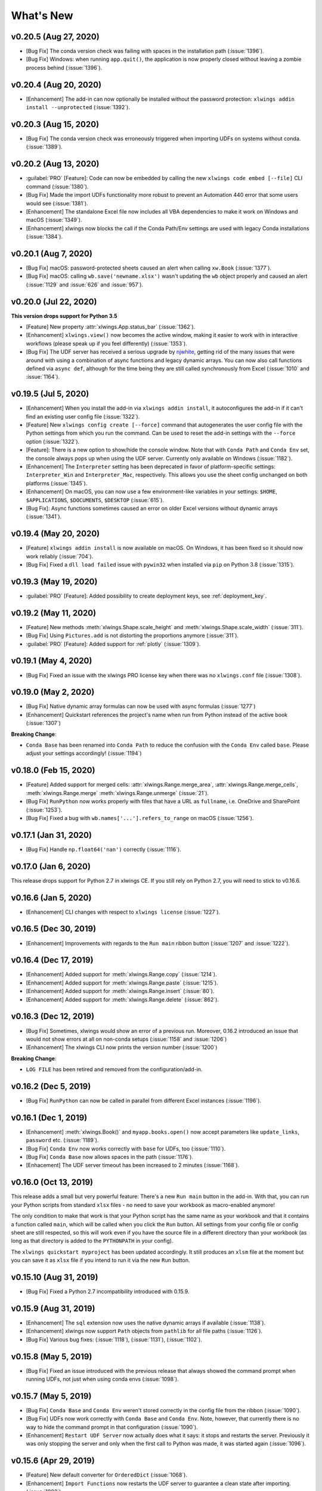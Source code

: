 What's New
==========

v0.20.5 (Aug 27, 2020)
----------------------

* [Bug Fix] The conda version check was failing with spaces in the installation path (:issue:`1396`).
* [Bug Fix] Windows: when running ``app.quit()``, the application is now properly closed without leaving a zombie process behind (:issue:`1396`).

v0.20.4 (Aug 20, 2020)
----------------------

* [Enhancement] The add-in can now optionally be installed without the password protection: ``xlwings addin install --unprotected`` (:issue:`1392`).

v0.20.3 (Aug 15, 2020)
----------------------

* [Bug Fix] The conda version check was erroneously triggered when importing UDFs on systems without conda. (:issue:`1389`).

v0.20.2 (Aug 13, 2020)
----------------------

* :guilabel:`PRO` [Feature]: Code can now be embedded by calling the new ``xlwings code embed [--file]`` CLI command (:issue:`1380`).
* [Bug Fix] Made the import UDFs functionality more robust to prevent an Automation 440 error that some users would see (:issue:`1381`).
* [Enhancement] The standalone Excel file now includes all VBA dependencies to make it work on Windows and macOS (:issue:`1349`).
* [Enhancement] xlwings now blocks the call if the Conda Path/Env settings are used with legacy Conda installations (:issue:`1384`).

v0.20.1 (Aug 7, 2020)
---------------------

* [Bug Fix] macOS: password-protected sheets caused an alert when calling ``xw.Book`` (:issue:`1377`).
* [Bug Fix] macOS: calling ``wb.save('newname.xlsx')`` wasn't updating the ``wb`` object properly and caused an alert (:issue:`1129` and :issue:`626` and :issue:`957`).

v0.20.0 (Jul 22, 2020)
----------------------

**This version drops support for Python 3.5**

* [Feature] New property :attr:`xlwings.App.status_bar` (:issue:`1362`).
* [Enhancement] ``xlwings.view()`` now becomes the active window, making it easier to work with in interactive workflows (please speak up if you feel differently) (:issue:`1353`).
* [Bug Fix] The UDF server has received a serious upgrade by `njwhite <https://github.com/njwhite>`_, getting rid of the many issues that were around with using a combination of async functions and legacy dynamic arrays. You can now also call functions defined via ``async def``, although for the time being they are still called synchronously from Excel (:issue:`1010` and :issue:`1164`).

v0.19.5 (Jul 5, 2020)
----------------------

* [Enhancement] When you install the add-in via ``xlwings addin install``, it autoconfigures the add-in if it can't find an existing user config file (:issue:`1322`).
* [Feature] New ``xlwings config create [--force]`` command that autogenerates the user config file with the Python settings from which you run the command. Can be used to reset the add-in settings with the ``--force`` option (:issue:`1322`).
* [Feature]: There is a new option to show/hide the console window. Note that with ``Conda Path`` and ``Conda Env`` set, the console always pops up when using the UDF server. Currently only available on Windows (:issue:`1182`).
* [Enhancement] The ``Interpreter`` setting has been deprecated in favor of platform-specific settings: ``Interpreter_Win`` and ``Interpreter_Mac``, respectively. This allows you use the sheet config unchanged on both platforms (:issue:`1345`).
* [Enhancement] On macOS, you can now use a few environment-like variables in your settings: ``$HOME``, ``$APPLICATIONS``, ``$DOCUMENTS``, ``$DESKTOP`` (:issue:`615`).
* [Bug Fix]: Async functions sometimes caused an error on older Excel versions without dynamic arrays (:issue:`1341`).

v0.19.4 (May 20, 2020)
----------------------

* [Feature] ``xlwings addin install`` is now available on macOS. On Windows, it has been fixed so it should now work reliably (:issue:`704`).
* [Bug Fix] Fixed a ``dll load failed`` issue with ``pywin32`` when installed via ``pip`` on Python 3.8 (:issue:`1315`).

v0.19.3 (May 19, 2020)
----------------------

* :guilabel:`PRO` [Feature]: Added possibility to create deployment keys, see :ref:`deployment_key`.

v0.19.2 (May 11, 2020)
----------------------

* [Feature] New methods :meth:`xlwings.Shape.scale_height` and :meth:`xlwings.Shape.scale_width` (:issue:`311`).
* [Bug Fix] Using ``Pictures.add`` is not distorting the proportions anymore (:issue:`311`).

* :guilabel:`PRO` [Feature]: Added support for :ref:`plotly` (:issue:`1309`).

.. figure:: images/plotly.png
    :scale: 40%

v0.19.1 (May 4, 2020)
---------------------

* [Bug Fix] Fixed an issue with the xlwings PRO license key when there was no ``xlwings.conf`` file (:issue:`1308`).

v0.19.0 (May 2, 2020)
---------------------

* [Bug Fix] Native dynamic array formulas can now be used with async formulas (:issue:`1277`)
* [Enhancement] Quickstart references the project's name when run from Python instead of the active book (:issue:`1307`)

**Breaking Change**:

* ``Conda Base`` has been renamed into ``Conda Path`` to reduce the confusion with the ``Conda Env`` called ``base``. Please adjust your settings accordingly! (:issue:`1194`)

v0.18.0 (Feb 15, 2020)
----------------------

* [Feature] Added support for merged cells: :attr:`xlwings.Range.merge_area`, :attr:`xlwings.Range.merge_cells`, :meth:`xlwings.Range.merge`
  :meth:`xlwings.Range.unmerge` (:issue:`21`).
* [Bug Fix] ``RunPython`` now works properly with files that have a URL as ``fullname``, i.e. OneDrive and SharePoint (:issue:`1253`).
* [Bug Fix] Fixed a bug with ``wb.names['...'].refers_to_range`` on macOS (:issue:`1256`).


v0.17.1 (Jan 31, 2020)
----------------------

* [Bug Fix] Handle ``np.float64('nan')`` correctly (:issue:`1116`).

v0.17.0 (Jan 6, 2020)
---------------------

This release drops support for Python 2.7 in xlwings CE. If you still rely on Python 2.7, you will need to stick to v0.16.6.

v0.16.6 (Jan 5, 2020)
---------------------

* [Enhancement] CLI changes with respect to ``xlwings license`` (:issue:`1227`). 

v0.16.5 (Dec 30, 2019)
----------------------

* [Enhancement] Improvements with regards to the ``Run main`` ribbon button (:issue:`1207` and :issue:`1222`).

v0.16.4 (Dec 17, 2019)
----------------------

* [Enhancement] Added support for :meth:`xlwings.Range.copy` (:issue:`1214`).
* [Enhancement] Added support for :meth:`xlwings.Range.paste` (:issue:`1215`). 
* [Enhancement] Added support for :meth:`xlwings.Range.insert` (:issue:`80`).
* [Enhancement] Added support for :meth:`xlwings.Range.delete` (:issue:`862`).

v0.16.3 (Dec 12, 2019)
----------------------

* [Bug Fix] Sometimes, xlwings would show an error of a previous run. Moreover, 0.16.2 introduced an issue that would
  not show errors at all on non-conda setups (:issue:`1158` and :issue:`1206`)
* [Enhancement] The xlwings CLI now prints the version number (:issue:`1200`)

**Breaking Change**:

* ``LOG FILE`` has been retired and removed from the configuration/add-in.

v0.16.2 (Dec 5, 2019)
---------------------

* [Bug Fix] ``RunPython`` can now be called in parallel from different Excel instances (:issue:`1196`).

v0.16.1 (Dec 1, 2019)
---------------------

* [Enhancement] :meth:`xlwings.Book()` and ``myapp.books.open()`` now accept parameters like 
  ``update_links``, ``password`` etc. (:issue:`1189`).
* [Bug Fix] ``Conda Env`` now works correctly with ``base`` for UDFs, too (:issue:`1110`).
* [Bug Fix] ``Conda Base`` now allows spaces in the path (:issue:`1176`).
* [Enhacement] The UDF server timeout has been increased to 2 minutes (:issue:`1168`).


v0.16.0 (Oct 13, 2019)
----------------------

This release adds a small but very powerful feature: There's a new ``Run main`` button in the add-in.
With that, you can run your Python scripts from standard ``xlsx`` files - no need to save your workbook
as macro-enabled anymore! 

The only condition to make that work is that your Python script has the same name as your workbook and that it contains
a function called ``main``, which will be called when you click the ``Run`` button. All settings from your config file or
config sheet are still respected, so this will work even if you have the source file in a different directory
than your workbook (as long as that directory is added to the ``PYTHONPATH`` in your config).

The ``xlwings quickstart myproject`` has been updated accordingly. It still produces an ``xlsm`` file at the moment
but you can save it as ``xlsx`` file if you intend to run it via the new ``Run`` button.

    .. figure:: images/ribbon.png
        :scale: 40%

v0.15.10 (Aug 31, 2019)
-----------------------

* [Bug Fix] Fixed a Python 2.7 incompatibility introduced with 0.15.9.

v0.15.9 (Aug 31, 2019)
----------------------

* [Enhancement] The ``sql`` extension now uses the native dynamic arrays if available (:issue:`1138`).
* [Enhancement] xlwings now support ``Path`` objects from ``pathlib`` for all file paths (:issue:`1126`).
* [Bug Fix] Various bug fixes: (:issue:`1118`), (:issue:`1131`), (:issue:`1102`).

v0.15.8 (May 5, 2019)
---------------------

* [Bug Fix] Fixed an issue introduced with the previous release that always showed the command prompt when running UDFs,
  not just when using conda envs (:issue:`1098`).

v0.15.7 (May 5, 2019)
---------------------

* [Bug Fix] ``Conda Base`` and ``Conda Env`` weren't stored correctly in the config file from the ribbon (:issue:`1090`).
* [Bug Fix] UDFs now work correctly with ``Conda Base`` and ``Conda Env``. Note, however, that currently there is no
  way to hide the command prompt in that configuration (:issue:`1090`).
* [Enhancement] ``Restart UDF Server`` now actually does what it says: it stops and restarts the server. Previously
  it was only stopping the server and only when the first call to Python was made, it was started again (:issue:`1096`).

v0.15.6 (Apr 29, 2019)
----------------------

* [Feature] New default converter for ``OrderedDict`` (:issue:`1068`).
* [Enhancement] ``Import Functions`` now restarts the UDF server to guarantee a clean state after importing. (:issue:`1092`)
* [Enhancement] The ribbon now shows tooltips on Windows (:issue:`1093`)
* [Bug Fix] RunPython now properly supports conda environments on Windows (they started to require proper activation
  with packages like numpy etc). Conda >=4.6. required. A fix for UDFs is still pending (:issue:`954`).

**Breaking Change:**

* [Bug Fix] ``RunFronzenPython`` now accepts spaces in the path of the executable, but in turn requires to be called
  with command line arguments as a separate VBA argument.
  Example: ``RunFrozenPython "C:\path\to\frozen_executable.exe", "arg1 arg2"`` (:issue:`1063`).

v0.15.5 (Mar 25, 2019)
----------------------

* [Enhancement] ``wb.macro()`` now accepts xlwings objects as arguments such as ``range``, ``sheet`` etc. when the VBA macro expects the corresponding Excel object (e.g. ``Range``, ``Worksheet`` etc.) (:issue:`784` and :issue:`1084`)

**Breaking Change:**

* Cells that contain a cell error such as ``#DIV/0!``, ``#N/A``, ``#NAME?``, ``#NULL!``, ``#NUM!``, ``#REF!``, ``#VALUE!`` return now 
  ``None`` as value in Python. Previously they were returned as constant on Windows (e.g. ``-2146826246``) or ``k.missing_value`` on Mac.


v0.15.4 (Mar 17, 2019)
----------------------

* [Win] BugFix: The ribbon was not showing up in Excel 2007. (:issue:`1039`)
* Enhancement: Allow to install xlwings on Linux even though it's not a supported platform: ``export INSTALL_ON_LINUX=1; pip install xlwings`` (:issue:`1052`)


v0.15.3 (Feb 23, 2019)
----------------------

Bug Fix release:

* [Mac] `RunPython` was broken by the previous release. If you install via ``conda``, make sure to run ``xlwings runpython install`` again! (:issue:`1035`)
* [Win] Sometimes, the ribbon was throwing errors (:issue:`1041`)

v0.15.2 (Feb 3, 2019)
---------------------

Better support and docs for deployment, see :ref:`deployment`:

* You can now package your python modules into a zip file for easier distribution (:issue:`1016`).
* ``RunFrozenPython`` now allows to includes arguments, e.g. ``RunFrozenPython "C:\path\to\my.exe arg1 arg2"`` (:issue:`588`).

**Breaking changes**:

* Accessing a not existing PID in the ``apps`` collection raises now a ``KeyError`` instead of an ``Exception`` (:issue:`1002`).

v0.15.1 (Nov 29, 2018)
----------------------

Bug Fix release:

* [Win] Calling Subs or UDFs from VBA was causing an error (:issue:`998`).

v0.15.0 (Nov 20, 2018)
----------------------

**Dynamic Array Refactor**

While we're all waiting for the new native dynamic arrays, it's still going to take another while until the
majority can use them (they are not yet part of Office 2019).

In the meantime, this refactor improves the current xlwings dynamic arrays in the following way:

* Use of native ("legacy") array formulas instead of having a normal formula in the top left cell and writing around it
* It's up to 2x faster
* There's no empty row/col required outside of the dynamic array anymore
* It continues to overwrite existing cells (no change there)
* There's a small breaking change in the unlikely case that you were assigning values with the expand option:
  ``myrange.options(expand='table').value = [['b'] * 3] * 3``. This was previously clearing contiguous cells to
  the right and bottom (or one of them depending on the option), now you have to do that explicitly.

**Bug Fixes**:

* Importing multiple UDF modules has been fixed (:issue:`991`).

v0.14.1 (Nov 9, 2018)
---------------------

This is a bug fix release:

* [Win] Fixed an issue when the new ``async_mode`` was used together with numpy arrays (:issue:`984`)
* [Mac] Fixed an issue with multiple arguments in ``RunPython`` (:issue:`905`)
* [Mac] Fixed an issue with the config file (:issue:`982`)

v0.14.0 (Nov 5, 2018)
---------------------

**Features**:

This release adds support for asynchronous functions (like all UDF related functionality, this is only available on Windows).
Making a function asynchronous is as easy as::

    import xlwings as xw
    import time

    @xw.func(async_mode='threading')
    def myfunction(a):
        time.sleep(5)  # long running tasks
        return a

See :ref:`async_functions` for the full docs.

**Bug Fixes**:

* See :issue:`970` and :issue:`973`.


v0.13.0 (Oct 22, 2018)
----------------------

**Features**:

This release adds a REST API server to xlwings, allowing you to easily expose your workbook over the internet,
see :ref:`rest_api` for all the details!

**Enhancements**:

* Dynamic arrays are now more robust. Before, they often didn't manage to write everything when there was a lot going on in the workbook (:issue:`880`)
* Jagged arrays (lists of lists where not all rows are of equal length) now raise an error (:issue:`942`)
* xlwings can now be used with threading, see the docs: :ref:`threading` (:issue:`759`).
* [Win] xlwings now enforces pywin32 224 when installing xlwings on Python 3.7 (:issue:`959`)
* New :any:`xlwings.Sheet.used_range` property (:issue:`112`)

**Bug Fixes**:

* The current directory is now inserted in front of everything else on the PYTHONPATH (:issue:`958`)
* The standalone files had an issue in the VBA module (:issue:`960`)

**Breaking changes**:

* Members of the ``xw.apps`` collection are now accessed by key (=PID) instead of index, e.g.:
  ``xw.apps[12345]`` instead of ``xw.apps[0]``. The apps collection also has a new ``xw.apps.keys()`` method. (:issue:`951`)

v0.12.1 (Oct 7, 2018)
---------------------

[Py27] Bug Fix for a Python 2.7 glitch. 

v0.12.0 (Oct 7, 2018)
---------------------

**Features**:

This release adds support to call Python functions from VBA in all Office apps (e.g. Access, Outlook etc.), not just Excel. As
this uses UDFs, it is only available on Windows.
See the docs: :ref:`other_office_apps`. 


**Breaking changes**:

Previously, Python functions were always returning 2d arrays when called from VBA, no matter whether it was actually a 2d array or not.
Now you get the proper dimensionality which makes it easier if the return value is e.g. a string or scalar as you don't have to
unpack it anymore.

Consider the following example using the VBA Editor's Immediate Window after importing UDFs from a project created
using by ``xlwings quickstart``:

**Old behaviour** ::

    ?TypeName(hello("xlwings"))
    Variant()
    ?hello("xlwings")(0,0)
    hello xlwings

**New behaviour** ::

    ?TypeName(hello("xlwings"))
    String
    ?hello("xlwings")
    hello xlwings

**Bug Fixes**:

* [Win] Support expansion of environment variables in config values (:issue:`615`)
* Other bug fixes: :issue:`889`, :issue:`939`, :issue:`940`, :issue:`943`.

v0.11.8 (May 13, 2018)
----------------------

* [Win] pywin32 is now automatically installed when using pip (:issue:`827`)
* `xlwings.bas` has been readded to the python package. This facilitates e.g. the use of xlwings within other addins (:issue:`857`)

v0.11.7 (Feb 5, 2018)
----------------------

* [Win] This release fixes a bug introduced with v0.11.6 that would't allow to open workbooks by name (:issue:`804`)

v0.11.6 (Jan 27, 2018)
----------------------

Bug Fixes:

* [Win] When constantly writing to a spreadsheet, xlwings now correctly resumes after clicking into cells, previously it was crashing. (:issue:`587`)
* Options are now correctly applied when writing to a sheet (:issue:`798`)


v0.11.5 (Jan 7, 2018)
---------------------

This is mostly a bug fix release:

* Config files can now additionally be saved in the directory of the workbooks, overriding the global Ribbon config, see :ref:`config_file` (:issue:`772`)
* Reading Pandas DataFrames with a simple index was creating a MultiIndex with Pandas > 0.20 (:issue:`786`)
* [Win] The xlwings dlls are now properly versioned, allowing to use pre 0.11 releases in parallel with >0.11 releases (:issue:`743`)
* [Mac] Sheet.names.add() was always adding the names on workbook level (:issue:`771`)
* [Mac] UDF decorators now don't cause errors on Mac anymore (:issue:`780`)

v0.11.4 (Jul 23, 2017)
----------------------

This release brings further improvements with regards to the add-in:

* The add-in now shows the version on the ribbon. This makes it easy to check if you are using the correct version (:issue:`724`):

    .. figure:: images/addin_version.png
        :scale: 80%

* [Mac] On Mac Excel 2016, the ribbon now only shows the available functionality (:issue:`723`):

    .. figure:: images/mac_ribbon.png
        :scale: 80%

* [Mac] Mac Excel 2011 is now supported again with the new add-in. However, since Excel 2011 doesn't support the ribbon, 
  the config file has be created/edited manually, see :ref:`config_file` (:issue:`714`).

Also, some new docs:

* [Win] How to use imported functions in VBA, see :ref:`call_udfs_from_vba`.
* For more up-to-date installations via conda, use the ``conda-forge`` channel, see :ref:`installation`.
* A troubleshooting section: :ref:`troubleshooting`.

v0.11.3 (Jul 14, 2017)
----------------------

* Bug Fix: When using the ``xlwings.conf`` sheet, there was a subscript out of range error (:issue:`708`)
* Enhancement: The add-in is now password protected (pw: ``xlwings``) to declutter the VBA editor (:issue:`710`)

You need to update your xlwings add-in to get the fixes!


v0.11.2 (Jul 6, 2017)
---------------------

* Bug Fix: The sql extension was sometimes not correctly assigning the table aliases (:issue:`699`)
* Bug Fix: Permission errors during pip installation should be resolved now (:issue:`693`)


v0.11.1 (Jul 5, 2017)
---------------------

* Bug Fix: The sql extension installs now correctly (:issue:`695`)
* Added migration guide for v0.11, see :ref:`migrate_to_0.11`

v0.11.0 (Jul 2, 2017)
---------------------

Big news! This release adds a full blown **add-in**! We also throw in a great **In-Excel SQL Extension** and a few **bug fixes**:

Add-in
******

.. figure:: images/ribbon.png
    :scale: 80%

A few highlights:

* Settings don't have to be manipulated in VBA code anymore, but can be either set globally via Ribbon/config file or
  for the workbook via a special worksheet
* UDF server can be restarted directly from the add-in
* You can still use a VBA module instead of the add-in, but the recommended way is the add-in
* Get all the details here: :ref:`xlwings_addin`

In-Excel SQL Extension
**********************

The add-in can be extended with own code. We throw in an ``sql`` function, that allows you to perform SQL queries
on data in your spreadsheets. It's pretty awesome, get the details here: :ref:`extensions`.

Bug Fixes
*********

* [Win]: Running ``Debug > Compile`` is not throwing errors anymore (:issue:`678`)
* Pandas deprecation warnings have been fixed (:issue:`675` and :issue:`664`)
* [Mac]: Errors are again shown correctly in a pop up (:issue:`660`)
* [Mac]: Like Windows, Mac now also only shows errors in a popup. Before it was including stdout, too (:issue:`666`) 

Breaking Changes
****************

* ``RunFrozenPython`` now requires the full path to the executable.
* The xlwings CLI ``xlwings template`` functionality has been removed. Use ``quickstart`` instead.


.. _migrate_to_0.11:

Migrate to v0.11 (Add-in)
-------------------------

This migration guide shows you how you can start using the new xlwings add-in as opposed to the old xlwings VBA module
(and the old add-in that consisted of just a single import button).

Upgrade the xlwings Python package
**********************************

1. Check where xlwings is currently installed

    >>> import xlwings
    >>> xlwings.__path__

2. If you installed xlwings with pip, for once, you should first uninstall xlwings: ``pip uninstall xlwings``
3. Check the directory that you got under 1): if there are any files left over, delete the ``xlwings`` folder and the
   remaining files manually
4. Install the latest xlwings version: ``pip install xlwings``
5. Verify that you have >= 0.11 by doing

    >>> import xlwings
    >>> xlwings.__version__

Install the add-in
******************

1. If you have the old xlwings addin installed, find the location and remove it or overwrite it with the new version (see next step).
   If you installed it via the xlwings command line client, you should be able to do: ``xlwings addin remove``.
2. Close Excel. Run ``xlwings addin install`` from a command prompt. Reopen Excel and check if the xlwings Ribbon
   appears. If not, copy ``xlwings.xlam`` (from your xlwings installation folder under ``addin\xlwings.xlam`` manually
   into the ``XLSTART`` folder.
   You can find the location of this folder under Options > Trust Center > Trust Center Settings... > Trusted Locations,
   under the description ``Excel default location: User StartUp``. Restart Excel and you should see the add-in.


Upgrade existing workbooks
**************************

1. Make a backup of your Excel file
2. Open the file and go to the VBA Editor (``Alt-F11``)
3. Remove the xlwings VBA module
4. Add a reference to the xlwings addin, see :ref:`addin_installation`
5. If you want to use workbook specific settings, add a sheet ``xlwings.conf``, see :ref:`addin_wb_settings`


**Note**: To import UDFs, you need to have the reference to the xlwings add-in set!


v0.10.4 (Feb 19, 2017)
----------------------

* [Win] Bug Fix: v0.10.3 introduced a bug that imported UDFs by default with `volatile=True`, this has now been fixed.
  You will need to reimport your functions after upgrading the xlwings package.

v0.10.3 (Jan 28, 2017)
----------------------

This release adds new features to User Defined Functions (UDFs):

* categories
* volatile option
* suppress calculation in function wizard

Syntax:

.. code-block:: python

    import xlwings as xw
    @xw.func(category="xlwings", volatile=False, call_in_wizard=True)
    def myfunction():
        return ...

For details, check out the (also new) and comprehensive API docs about the decorators: :ref:`udf_api`

v0.10.2 (Dec 31, 2016)
----------------------

* [Win] Python 3.6 is now supported (:issue:`592`)


v0.10.1 (Dec 5, 2016)
---------------------

* Writing a Pandas Series with a MultiIndex header was not writing out the header (:issue:`572`)
* [Win] Docstrings for UDF arguments are now working (:issue:`367`)
* [Mac] ``Range.clear_contents()`` has been fixed (it was doing ``clear()`` instead) (:issue:`576`)
* ``xw.Book(...)`` and ``xw.books.open(...)`` raise now the same error in case the file doesn't exist (:issue:`540`)

v0.10.0 (Sep 20, 2016)
----------------------

Dynamic Array Formulas
**********************

This release adds an often requested & powerful new feature to User Defined Functions (UDFs): Dynamic expansion for
array formulas. While Excel offers array formulas, you need to specify their dimensions up front by selecting the
result array first, then entering the formula and finally hitting ``Ctrl-Shift-Enter``. While this makes sense from
a data integrity point of view, in practice, it often turns out to be a cumbersome limitation, especially when working
with dynamic arrays such as time series data.

This is a simple example that demonstrates the syntax and effect of UDF expansion:

.. code-block:: python

    import numpy as np

    @xw.func
    @xw.ret(expand='table')
    def dynamic_array(r, c):
        return np.random.randn(int(r), int(c))

.. figure:: images/dynamic_array1.png
  :scale: 40%

.. figure:: images/dynamic_array2.png
  :scale: 40%

**Note**: Expanding array formulas will overwrite cells without prompting and leave an empty border around them, i.e.
they will clear the row to the bottom and the column to the right of the array.

Bug Fixes
*********

* The ``int`` converter works now always as you would expect (e.g.: ``xw.Range('A1').options(numbers=int).value``). Before,
  it could happen that the number was off by 1 due to floating point issues (:issue:`554`).

v0.9.3 (Aug 22, 2016)
---------------------

* [Win] ``App.visible`` wasn't behaving correctly (:issue:`551`).
* [Mac] Added support for the new 64bit version of Excel 2016 on Mac (:issue:`549`).
* Unicode book names are again supported (:issue:`546`).
* :meth:`xlwings.Book.save()` now supports relative paths. Also, when saving an existing book under a new name
  without specifying the full path, it'll be saved in Python's current working directory instead of in Excel's default
  directory (:issue:`185`).

v0.9.2 (Aug 8, 2016)
--------------------

Another round of bug fixes:

* [Mac]: Sometimes, a column was referenced instead of a named range (:issue:`545`)
* [Mac]: Python 2.7 was raising a ``LookupError: unknown encoding: mbcs`` (:issue:`544`)
* Fixed docs regarding set_mock_caller (:issue:`543`)

v0.9.1 (Aug 5, 2016)
--------------------

This is a bug fix release: As to be expected after a rewrite, there were some rough edges that have now been taken care of:

* [Win] Opening a file via ``xw.Book()`` was causing an additional ``Book1`` to be opened in case Excel was not running yet (:issue:`531`)
* [Win] Some users were getting an ImportError (:issue:`533`)
* [PY 2.7] ``RunPython`` was broken with Python 2.7 (:issue:`537`)
* Some corrections in the docs (:issue:`538` and :issue:`536`)


.. _v0.9_release_notes:

v0.9.0 (Aug 2, 2016)
--------------------

Exciting times! v0.9.0 is a complete rewrite of xlwings with loads of syntax changes (hence the version jump). But more
importantly, this release adds a ton of new features and bug fixes that would have otherwise been impossible. Some of the
highlights are listed below, but make sure to check out the full :ref:`migration guide <migrate_to_0.9>` for the syntax changes in details.
Note, however, that the syntax for user defined functions (UDFs) did not change.
At this point, the API is fairly stable and we're expecting only smaller changes on our way towards a stable v1.0 release.

* **Active** book instead of **current** book: ``xw.Range('A1')`` goes against the active sheet of the active book
  like you're used to from VBA. Instantiating an explicit connection to a Book is not necessary anymore:

    >>> import xlwings as xw
    >>> xw.Range('A1').value = 11
    >>> xw.Range('A1').value
    11.0

* Excel Instances: Full support of multiple Excel instances (even on Mac!)

    >>> app1 = xw.App()
    >>> app2 = xw.App()
    >>> xw.apps
    Apps([<Excel App 1668>, <Excel App 1644>])

* New powerful object model based on collections and close to Excel's original, allowing to fully qualify objects:
  ``xw.apps[0].books['MyBook.xlsx'].sheets[0].range('A1:B2').value``

  It supports both Python indexing (square brackets) and Excel indexing (round brackets):

  ``xw.books[0].sheets[0]`` is the same as ``xw.books(1).sheets(1)``

  It also supports indexing and slicing of range objects:

    >>> rng = xw.Range('A1:E10')
    >>> rng[1]
    <Range [Workbook1]Sheet1!$B$1>
    >>> rng[:2, :2]
    <Range [Workbook1]Sheet1!$A$1:$B$2>

  For more details, see :ref:`syntax_overview`.

* UDFs can now also be imported from packages, not just modules (:issue:`437`)

* Named Ranges: Introduction of full object model and proper support for sheet and workbook scope (:issue:`256`)

* Excel doesn't become the active window anymore so the focus stays on your Python environment (:issue:`414`)

* When writing to ranges while Excel is busy, xlwings is now retrying until Excel is idle again (:issue:`468`)

* :meth:`xlwings.view()` has been enhanced to accept an optional sheet object (:issue:`469`)

* Objects like books, sheets etc. can now be compared (e.g. ``wb1 == wb2``) and are properly hashable

* Note that support for Python 2.6 has been dropped

Some of the new methods/properties worth mentioning are:

* :any:`xlwings.App.display_alerts`
* :meth:`xlwings.App.macro` in addition to :meth:`xlwings.Book.macro`
* :meth:`xlwings.App.kill`
* :any:`xlwings.Sheet.cells`
* :any:`xlwings.Range.rows`
* :any:`xlwings.Range.columns`
* :meth:`xlwings.Range.end`
* :any:`xlwings.Range.raw_value`

Bug Fixes
*********

* See `here <https://github.com/xlwings/xlwings/issues?q=is%3Aclosed+is%3Aissue+milestone%3Av0.9.0+label%3Abug>`_
  for details about which bugs have been fixed.


.. _migrate_to_0.9:

Migrate to v0.9
---------------

The purpose of this document is to enable you a smooth experience when upgrading to xlwings v0.9.0 and above by laying out
the concept and syntax changes in detail. If you want to get an overview of the new features and bug fixes, have a look at the
:ref:`release notes <v0.9_release_notes>`. Note that the syntax for User Defined Functions (UDFs) didn't change.

Full qualification: Using collections
*************************************

The new object model allows to specify the Excel application instance if needed:

* **old**: ``xw.Range('Sheet1', 'A1', wkb=xw.Workbook('Book1'))``

* **new**: ``xw.apps[0].books['Book1'].sheets['Sheet1'].range('A1')``

See :ref:`syntax_overview` for the details of the new object model.

Connecting to Books
*******************

* **old**: ``xw.Workbook()``
* **new**: ``xw.Book()`` or via ``xw.books`` if you need to control the app instance.

See :ref:`connect_to_workbook` for the details.

Active Objects
**************

::

    # Active app (i.e. Excel instance)
    >>> app = xw.apps.active

    # Active book
    >>> wb = xw.books.active  # in active app
    >>> wb = app.books.active  # in specific app

    # Active sheet
    >>> sht = xw.sheets.active  # in active book
    >>> sht = wb.sheets.active  # in specific book

    # Range on active sheet
    >>> xw.Range('A1')  # on active sheet of active book of active app

Round vs. Square Brackets
*************************

Round brackets follow Excel's behavior (i.e. 1-based indexing), while square brackets use Python's 0-based indexing/slicing.

As an example, the following all reference the same range::

    xw.apps[0].books[0].sheets[0].range('A1')
    xw.apps(1).books(1).sheets(1).range('A1')
    xw.apps[0].books['Book1'].sheets['Sheet1'].range('A1')
    xw.apps(1).books('Book1').sheets('Sheet1').range('A1')

Access the underlying Library/Engine
************************************

* **old**: ``xw.Range('A1').xl_range`` and ``xl_sheet`` etc.

* **new**: ``xw.Range('A1').api``, same for all other objects

This returns a ``pywin32`` COM object on Windows and an ``appscript`` object on Mac.


Cheat sheet
***********

Note that ``sht`` stands for a sheet object, like e.g. (in 0.9.0 syntax): ``sht = xw.books['Book1'].sheets[0]``

+----------------------------+--------------------------------------------------+--------------------------------------------------------------------+
|                            | v0.9.0                                           | v0.7.2                                                             |
+============================+==================================================+====================================================================+
| Active Excel instance      | ``xw.apps.active``                               | unsupported                                                        |
+----------------------------+--------------------------------------------------+--------------------------------------------------------------------+
| New Excel instance         | ``app = xw.App()``                               | unsupported                                                        |
+----------------------------+--------------------------------------------------+--------------------------------------------------------------------+
| Get app from book          | ``app = wb.app``                                 | ``app = xw.Application(wb)``                                       |
+----------------------------+--------------------------------------------------+--------------------------------------------------------------------+
| Target installation (Mac)  | ``app = xw.App(spec=...)``                       | ``wb = xw.Workbook(app_target=...)``                               |
+----------------------------+--------------------------------------------------+--------------------------------------------------------------------+
| Hide Excel Instance        | ``app = xw.App(visible=False)``                  | ``wb = xw.Workbook(app_visible=False)``                            |
+----------------------------+--------------------------------------------------+--------------------------------------------------------------------+
| Selected Range             | ``app.selection``                                | ``wb.get_selection()``                                             |
+----------------------------+--------------------------------------------------+--------------------------------------------------------------------+
| Calculation mode           | ``app.calculation = 'manual'``                   | ``app.calculation = xw.constants.Calculation.xlCalculationManual`` |
+----------------------------+--------------------------------------------------+--------------------------------------------------------------------+
| All books in app           | ``app.books``                                    | unsupported                                                        |
+----------------------------+--------------------------------------------------+--------------------------------------------------------------------+
|                            |                                                  |                                                                    |
+----------------------------+--------------------------------------------------+--------------------------------------------------------------------+
| Fully qualified book       | ``app.books['Book1']``                           | unsupported                                                        |
+----------------------------+--------------------------------------------------+--------------------------------------------------------------------+
| Active book in active app  | ``xw.books.active``                              | ``xw.Workbook.active()``                                           |
+----------------------------+--------------------------------------------------+--------------------------------------------------------------------+
| New book in active app     | ``wb = xw.Book()``                               | ``wb = xw.Workbook()``                                             |
+----------------------------+--------------------------------------------------+--------------------------------------------------------------------+
| New book in specific app   | ``wb = app.books.add()``                         | unsupported                                                        |
+----------------------------+--------------------------------------------------+--------------------------------------------------------------------+
| All sheets in book         | ``wb.sheets``                                    | ``xw.Sheet.all(wb)``                                               |
+----------------------------+--------------------------------------------------+--------------------------------------------------------------------+
| Call a macro in an addin   | ``app.macro('MacroName')``                       | unsupported                                                        |
+----------------------------+--------------------------------------------------+--------------------------------------------------------------------+
|                            |                                                  |                                                                    |
+----------------------------+--------------------------------------------------+--------------------------------------------------------------------+
| First sheet of book wb     | ``wb.sheets[0]``                                 | ``xw.Sheet(1, wkb=wb)``                                            |
+----------------------------+--------------------------------------------------+--------------------------------------------------------------------+
| Active sheet               | ``wb.sheets.active``                             | ``xw.Sheet.active(wkb=wb)`` or ``wb.active_sheet``                 |
+----------------------------+--------------------------------------------------+--------------------------------------------------------------------+
| Add sheet                  | ``wb.sheets.add()``                              | ``xw.Sheet.add(wkb=wb)``                                           |
+----------------------------+--------------------------------------------------+--------------------------------------------------------------------+
| Sheet count                | ``wb.sheets.count`` or ``len(wb.sheets)``        | ``xw.Sheet.count(wb)``                                             |
+----------------------------+--------------------------------------------------+--------------------------------------------------------------------+
|                            |                                                  |                                                                    |
+----------------------------+--------------------------------------------------+--------------------------------------------------------------------+
| Add chart to sheet         | ``chart = wb.sheets[0].charts.add()``            | ``chart = xw.Chart.add(sheet=1, wkb=wb)``                          |
+----------------------------+--------------------------------------------------+--------------------------------------------------------------------+
| Existing chart             | ``wb.sheets['Sheet 1'].charts[0]``               | ``xw.Chart('Sheet 1', 1)``                                         |
+----------------------------+--------------------------------------------------+--------------------------------------------------------------------+
| Chart Type                 | ``chart.chart_type = '3d_area'``                 | ``chart.chart_type = xw.constants.ChartType.xl3DArea``             |
+----------------------------+--------------------------------------------------+--------------------------------------------------------------------+
|                            |                                                  |                                                                    |
+----------------------------+--------------------------------------------------+--------------------------------------------------------------------+
| Add picture to sheet       | ``wb.sheets[0].pictures.add('path/to/pic')``     | ``xw.Picture.add('path/to/pic', sheet=1, wkb=wb)``                 |
+----------------------------+--------------------------------------------------+--------------------------------------------------------------------+
| Existing picture           | ``wb.sheets['Sheet 1'].pictures[0]``             | ``xw.Picture('Sheet 1', 1)``                                       |
+----------------------------+--------------------------------------------------+--------------------------------------------------------------------+
| Matplotlib                 | ``sht.pictures.add(fig, name='x', update=True)`` | ``xw.Plot(fig).show('MyPlot', sheet=sht, wkb=wb)``                 |
+----------------------------+--------------------------------------------------+--------------------------------------------------------------------+
|                            |                                                  |                                                                    |
+----------------------------+--------------------------------------------------+--------------------------------------------------------------------+
| Table expansion            | ``sht.range('A1').expand('table')``              | ``xw.Range(sht, 'A1', wkb=wb).table``                              |
+----------------------------+--------------------------------------------------+--------------------------------------------------------------------+
| Vertical expansion         | ``sht.range('A1').expand('down')``               | ``xw.Range(sht, 'A1', wkb=wb).vertical``                           |
+----------------------------+--------------------------------------------------+--------------------------------------------------------------------+
| Horizontal expansion       | ``sht.range('A1').expand('right')``              | ``xw.Range(sht, 'A1', wkb=wb).horizontal``                         |
+----------------------------+--------------------------------------------------+--------------------------------------------------------------------+
|                            |                                                  |                                                                    |
+----------------------------+--------------------------------------------------+--------------------------------------------------------------------+
| Set name of range          | ``sht.range('A1').name = 'name'``                | ``xw.Range(sht, 'A1', wkb=wb).name = 'name'``                      |
+----------------------------+--------------------------------------------------+--------------------------------------------------------------------+
| Get name of range          | ``sht.range('A1').name.name``                    | ``xw.Range(sht, 'A1', wkb=wb).name``                               |
+----------------------------+--------------------------------------------------+--------------------------------------------------------------------+
|                            |                                                  |                                                                    |
+----------------------------+--------------------------------------------------+--------------------------------------------------------------------+
| mock caller                | ``xw.Book('file.xlsm').set_mock_caller()``       | ``xw.Workbook.set_mock_caller('file.xlsm')``                       |
+----------------------------+--------------------------------------------------+--------------------------------------------------------------------+

v0.7.2 (May 18, 2016)
---------------------

Bug Fixes
*********
* [Win] UDFs returning Pandas DataFrames/Series containing ``nan`` were failing (:issue:`446`).
* [Win] ``RunFrozenPython`` was not finding the executable (:issue:`452`).
* The xlwings VBA module was not finding the Python interpreter if ``PYTHON_WIN`` or ``PYTHON_MAC`` contained spaces (:issue:`461`).


v0.7.1 (April 3, 2016)
----------------------

Enhancements
************
* [Win]: User Defined Functions (UDFs) support now optional/default arguments (:issue:`363`)
* [Win]: User Defined Functions (UDFs) support now multiple source files, see also under API changes below. For example
  (VBA settings): ``UDF_MODULES="common;myproject"``
* VBA Subs & Functions are now callable from Python:

    As an example, this VBA function:

    .. code-block:: basic

        Function MySum(x, y)
            MySum = x + y
        End Function

    can be accessed like this:

    >>> import xlwings as xw
    >>> wb = xw.Workbook.active()
    >>> my_sum = wb.macro('MySum')
    >>> my_sum(1, 2)
    3.0
* New ``xw.view`` method: This opens a new workbook and displays an object on its first sheet. E.g.:

    >>> import xlwings as xw
    >>> import pandas as pd
    >>> import numpy as np
    >>> df = pd.DataFrame(np.random.rand(10, 4), columns=['a', 'b', 'c', 'd'])
    >>> xw.view(df)

* New docs about :ref:`matplotlib` and :ref:`custom_converter`
* New method: :meth:`xlwings.Range.formula_array` (:issue:`411`)

API changes
***********

* VBA settings: ``PYTHON_WIN`` and ``PYTHON_MAC`` must now include the interpreter if you are not using the default
  (``PYTHON_WIN = ""``) (:issue:`289`). E.g.::

    PYTHON_WIN: "C:\Python35\pythonw.exe"
    PYTHON_MAC: "/usr/local/bin/python3.5"

* [Win]: VBA settings: ``UDF_PATH`` has been replaced with ``UDF_MODULES``. The default behaviour doesn't change though
  (i.e. if ``UDF_MODULES = ""``, then a Python source file with the same name as the Excel file, but with ``.py`` ending
  will be imported from the same directory as the Excel file).

  **New**:

  .. code-block:: basic

    UDF_MODULES: "mymodule"
    PYTHONPATH: "C:\path\to"

  **Old**:

  .. code-block:: basic

    UDF_PATH: "C:\path\to\mymodule.py"


Bug Fixes
*********
* Numpy scalars issues were resolved (:issue:`415`)
* [Win]: xlwings was failing with freezers like cx_Freeze (:issue:`413`)
* [Win]: UDFs were failing if they were returning ``None`` or ``np.nan`` (:issue:`390`)
* Multiindex Pandas Series have been fixed (:issue:`383`)
* [Mac]: ``xlwings runpython install`` was failing (:issue:`424`)

v0.7.0 (March 4, 2016)
----------------------

This version marks an important first step on our path towards a stable release. It introduces **converters**, a new and powerful
concept that brings a consistent experience for how Excel Ranges and their values are treated both when **reading** and **writing** but
also across **xlwings.Range** objects and **User Defined Functions** (UDFs).

As a result, a few highlights of this release include:

* Pandas DataFrames and Series are now supported for reading and writing, both via Range object and UDFs
* New Range converter options: ``transpose``, ``dates``, ``numbers``, ``empty``, ``expand``
* New dictionary converter
* New UDF debug server
* No more pyc files when using ``RunPython``

Converters are accessed via the new ``options`` method when dealing with ``xlwings.Range`` objects or via the ``@xw.arg``
and ``@xw.ret`` decorators when using UDFs. As an introductory sample, let's look at how to read and write Pandas DataFrames:

.. figure:: images/df_converter.png
  :scale: 55%

**Range object**::

    >>> import xlwings as xw
    >>> import pandas as pd
    >>> wb = xw.Workbook()
    >>> df = xw.Range('A1:D5').options(pd.DataFrame, header=2).value
    >>> df
        a     b
        c  d  e
    ix
    10  1  2  3
    20  4  5  6
    30  7  8  9

    # Writing back using the defaults:
    >>> Range('A1').value = df

    # Writing back and changing some of the options, e.g. getting rid of the index:
    >>> Range('B7').options(index=False).value = df

**UDFs**:

This is the same sample as above (starting in ``Range('A13')`` on screenshot). If you wanted to return a DataFrame with
the defaults, the ``@xw.ret`` decorator can be left away. ::

    @xw.func
    @xw.arg('x', pd.DataFrame, header=2)
    @xw.ret(index=False)
    def myfunction(x):
       # x is a DataFrame, do something with it
       return x


Enhancements
************

* Dictionary (``dict``) converter:

  .. figure:: images/dict_converter.png
    :scale: 80%

  ::

    >>> Range('A1:B2').options(dict).value
    {'a': 1.0, 'b': 2.0}
    >>> Range('A4:B5').options(dict, transpose=True).value
    {'a': 1.0, 'b': 2.0}

* ``transpose`` option: This works in both directions and finally allows us to e.g. write a list in column
  orientation to Excel (:issue:`11`)::

    Range('A1').options(transpose=True).value = [1, 2, 3]

* ``dates`` option: This allows us to read Excel date-formatted cells in specific formats:

    >>> import datetime as dt
    >>> Range('A1').value
    datetime.datetime(2015, 1, 13, 0, 0)
    >>> Range('A1').options(dates=dt.date).value
    datetime.date(2015, 1, 13)

* ``empty`` option: This allows us to override the default behavior for empty cells:

   >>> Range('A1:B1').value
   [None, None]
   >>> Range('A1:B1').options(empty='NA')
   ['NA', 'NA']

* ``numbers`` option: This transforms all numbers into the indicated type.

    >>> xw.Range('A1').value = 1
    >>> type(xw.Range('A1').value)  # Excel stores all numbers interally as floats
    float
    >>> type(xw.Range('A1').options(numbers=int).value)
    int

* ``expand`` option: This works the same as the Range properties ``table``, ``vertical`` and ``horizontal`` but is
  only evaluated when getting the values of a Range::

    >>> import xlwings as xw
    >>> wb = xw.Workbook()
    >>> xw.Range('A1').value = [[1,2], [3,4]]
    >>> rng1 = xw.Range('A1').table
    >>> rng2 = xw.Range('A1').options(expand='table')
    >>> rng1.value
    [[1.0, 2.0], [3.0, 4.0]]
    >>> rng2.value
    [[1.0, 2.0], [3.0, 4.0]]
    >>> xw.Range('A3').value = [5, 6]
    >>> rng1.value
    [[1.0, 2.0], [3.0, 4.0]]
    >>> rng2.value
    [[1.0, 2.0], [3.0, 4.0], [5.0, 6.0]]

All these options work the same with decorators for UDFs, e.g. for transpose::

  @xw.arg('x', transpose=True)
  @xw.ret(transpose=True)
  def myfunction(x):
      # x will be returned unchanged as transposed both when reading and writing
      return x


**Note**: These options (``dates``, ``empty``, ``numbers``) currently apply to the whole Range and can't be selectively
applied to e.g. only certain columns.

* UDF debug server

  The new UDF debug server allows you to easily debug UDFs: just set ``UDF_DEBUG_SERVER = True`` in the VBA Settings,
  at the top of the xlwings VBA module (make sure to update it to the latest version!). Then add the following lines
  to your Python source file and run it::


    if __name__ == '__main__':
        xw.serve()

  When you recalculate the Sheet, the code will stop at breakpoints or print any statements that you may have. For
  details, see: :ref:`debugging`.

* pyc files: The creation of pyc files has been disabled when using ``RunPython``, leaving your directory in an
  uncluttered state when having the Python source file next to the Excel workbook (:issue:`326`).


API changes
***********

* UDF decorator changes (it is assumed that xlwings is imported as ``xw`` and numpy as ``np``):

  ==============================  =========================
  **New**                         **Old**
  ==============================  =========================
  ``@xw.func``                    ``@xw.xlfunc``
  ``@xw.arg``                     ``@xw.xlarg``
  ``@xw.ret``                     ``@xw.xlret``
  ``@xw.sub``                     ``@xw.xlsub``
  ==============================  =========================

  Pay attention to the following subtle change:

  ==============================  =========================
  **New**                         **Old**
  ==============================  =========================
  ``@xw.arg("x", np.array)``      ``@xw.xlarg("x", "nparray")``
  ==============================  =========================

* Samples of how the new options method replaces the old Range keyword arguments:

  =============================================================   ===========================
  **New**                                                         **Old**
  =============================================================   ===========================
  ``Range('A1:A2').options(ndim=2)``                              ``Range('A1:A2', atleast_2d=True)``
  ``Range('A1:B2').options(np.array)``                            ``Range('A1:B2', asarray=True)``
  ``Range('A1').options(index=False, header=False).value = df``   ``Range('A1', index=False, header=False).value = df``
  =============================================================   ===========================

* Upon writing, Pandas Series are now shown by default with their name and index name, if they exist. This can be
  changed using the same options as for DataFrames (:issue:`276`)::

    import pandas as pd

    # unchanged behaviour
    Range('A1').value = pd.Series([1,2,3])

    # Changed behaviour: This will print a header row in Excel
    s = pd.Series([1,2,3], name='myseries', index=pd.Index([0,1,2], name='myindex'))
    Range('A1').value = s

    # Control this behaviour like so (as with DataFrames):
    Range('A1').options(header=False, index=True).value = s

* NumPy scalar values

  Previously, NumPy scalar values were returned as ``np.atleast_1d``. To keep the same behaviour, this now has to be
  set explicitly using ``ndim=1``. Otherwise they're returned as numpy scalar values.

  ===============================================                  =========================
  **New**                                                          **Old**
  ===============================================                  =========================
  ``Range('A1').options(np.array, ndim=1).value``                  ``Range('A1', asarray=True).value``
  ===============================================                  =========================

Bug Fixes
*********

A few bugfixes were made: :issue:`352`, :issue:`359`.


v0.6.4 (January 6, 2016)
------------------------

API changes
***********
None

Enhancements
************

* Quickstart: It's now easier than ever to start a new xlwings project, simply use the commmand line client (:issue:`306`):

  ``xlwings quickstart myproject`` will produce a folder with the following files, ready to be used (see :ref:`command_line`)::

    myproject
      |--myproject.xlsm
      |--myproject.py


* New documentation about how to use xlwings with other languages like R and Julia, see :ref:`r_and_julia`.

Bug Fixes
*********

* [Win]: Importing UDFs with the add-in was throwing an error if the filename was including characters like spaces or dashes (:issue:`331`).
  To fix this, close Excel completely and run ``xlwings addin update``.

* [Win]: ``Workbook.caller()`` is now also accessible within functions that are decorated with ``@xlfunc``. Previously,
  it was only available with functions that used the ``@xlsub`` decorator (:issue:`316`).

* Writing a Pandas DataFrame failed in case the index was named the same as a column (:issue:`334`).


v0.6.3 (December 18, 2015)
--------------------------

Bug Fixes
*********

* [Mac]: This fixes a bug introduced in v0.6.2: When using ``RunPython`` from VBA, errors were not shown in a pop-up window (:issue:`330`).


v0.6.2 (December 15, 2015)
--------------------------

API changes
***********

* LOG_FILE: So far, the log file has been placed next to the Excel file per default (VBA settings). This has been changed as it was
  causing issues for files on SharePoint/OneDrive and Mac Excel 2016: The place where ``LOG_FILE = ""`` refers to depends on the OS and the Excel version.

Enhancements
************
* [Mac]: This version adds support for the VBA module on Mac Excel 2016 (i.e. the ``RunPython`` command) and is now feature equivalent
  with Mac Excel 2011 (:issue:`206`).

Bug Fixes
*********
* [Win]: On certain systems, the xlwings dlls weren't found (:issue:`323`).


v0.6.1 (December 4, 2015)
-------------------------

Bug Fixes
*********

* [Python 3]: The command line client has been fixed (:issue:`319`).
* [Mac]: It now works correctly with ``psutil>=3.0.0`` (:issue:`315`).


v0.6.0 (November 30, 2015)
--------------------------

API changes
***********
None

Enhancements
************

* **User Defined Functions (UDFs) - currently Windows only**

  The `ExcelPython <https://github.com/ericremoreynolds/excelpython/>`_ project has been fully merged into xlwings. This means
  that on Windows, UDF's are now supported via decorator syntax. A simple example::

    from xlwings import xlfunc

    @xlfunc
    def double_sum(x, y):
        """Returns twice the sum of the two arguments"""
        return 2 * (x + y)

  For **array formulas** with or without **NumPy**, see the docs: :ref:`udfs`

* **Command Line Client**

  The new xlwings command line client makes it easy to work with the xlwings **template** and the developer **add-in**
  (the add-in is currently Windows-only). E.g. to create a new Excel spreadsheet from the template, run::

      xlwings template open

  For all commands, see the docs: :ref:`command_line`

* **Other enhancements**:

  - New method: :meth:`xlwings.Sheet.delete`
  - New method: :meth:`xlwings.Range.top`
  - New method: :meth:`xlwings.Range.left`


v0.5.0 (November 10, 2015)
--------------------------

API changes
***********
None

Enhancements
************
This version adds support for Matplotlib! Matplotlib figures can be shown in Excel as pictures in just 2 lines of code:

.. figure:: images/matplotlib.png
  :scale: 80%

1) Get a matplotlib ``figure`` object:

* via PyPlot interface::

    import matplotlib.pyplot as plt
    fig = plt.figure()
    plt.plot([1, 2, 3, 4, 5])

* via object oriented interface::

    from matplotlib.figure import Figure
    fig = Figure(figsize=(8, 6))
    ax = fig.add_subplot(111)
    ax.plot([1, 2, 3, 4, 5])

* via Pandas::

    import pandas as pd
    import numpy as np

    df = pd.DataFrame(np.random.rand(10, 4), columns=['a', 'b', 'c', 'd'])
    ax = df.plot(kind='bar')
    fig = ax.get_figure()

2) Show it in Excel as picture::

    plot = Plot(fig)
    plot.show('Plot1')

See the full API: :meth:`xlwings.Plot`. There's also a new example available both on
`GitHub <https://github.com/xlwings/xlwings/tree/master/examples/matplotlib/>`_ and as download on the
`homepage <http://www.xlwings.org/examples>`_.

**Other enhancements**:

* New :meth:`xlwings.Shape` class
* New :meth:`xlwings.Picture` class
* The ``PYTHONPATH`` in the VBA settings now accepts multiple directories, separated by ``;`` (:issue:`258`)
* An explicit exception is raised when ``Range`` is called with 0-based indices (:issue:`106`)

Bug Fixes
*********
* ``Sheet.add`` was not always acting on the correct workbook (:issue:`287`)
* Iteration over a ``Range`` only worked the first time (:issue:`272`)
* [Win]: Sometimes, an error was raised when Excel was not running (:issue:`269`)
* [Win]: Non-default Python interpreters (as specified in the VBA settings under ``PYTHON_WIN``) were not found
  if the path contained a space (:issue:`257`)


v0.4.1 (September 27, 2015)
---------------------------

API changes
***********
None

Enhancements
************

This release makes it easier than ever to connect to Excel from Python! In addition to the existing ways, you can now
connect to the active Workbook (on Windows across all instances) and if the Workbook is already open, it's good enough
to refer to it by name (instead of having to use the full path). Accordingly, this is how you make a connection to...
(:issue:`30` and :issue:`226`):

* a new workbook: ``wb = Workbook()``
* the active workbook [New!]: ``wb = Workbook.active()``
* an unsaved workbook: ``wb = Workbook('Book1')``
* a saved (open) workbook by name (incl. xlsx etc.) [New!]: ``wb = Workbook('MyWorkbook.xlsx')``
* a saved (open or closed) workbook by path: ``wb = Workbook(r'C:\\path\\to\\file.xlsx')``

Also, there are some new docs:

* :ref:`connect_to_workbook`
* :ref:`missing_features`

Bug Fixes
*********

* The Excel template was updated to the latest VBA code (:issue:`234`).
* Connections to files that are saved on OneDrive/SharePoint are now working correctly (:issue:`215`).
* Various issues with timezone-aware objects were fixed (:issue:`195`).
* [Mac]: A certain range of integers were not written to Excel (:issue:`227`).


v0.4.0 (September 13, 2015)
---------------------------

API changes
***********
None

Enhancements
************
The most important update with this release was made on Windows: The methodology used to make a connection
to Workbooks has been completely replaced. This finally allows xlwings to reliably connect to multiple instances of
Excel even if the Workbooks are opened from untrusted locations (network drives or files downloaded from the internet).
This gets rid of the dreaded ``Filename is already open...`` error message that was sometimes shown in this
context. It also allows the VBA hooks (``RunPython``) to work correctly if the very same file is opened in various instances of
Excel.

Note that you will need to update the VBA module and that apart from ``pywin32`` there is now a new dependency for the
Windows version: ``comtypes``. It should be installed automatically though when installing/upgrading xlwings with
``pip``.


Other updates:

* Added support to manipulate named Ranges (:issue:`92`):

    >>> wb = Workbook()
    >>> Range('A1').name = 'Name1'
    >>> Range('A1').name
    >>> 'Name1'
    >>> del wb.names['Name1']

* New ``Range`` properties (:issue:`81`):
    * :meth:`xlwings.Range.column_width`
    * :meth:`xlwings.Range.row_height`
    * :meth:`xlwings.Range.width`
    * :meth:`xlwings.Range.height`

* ``Range`` now also accepts ``Sheet`` objects, the following 3 ways are hence all valid (:issue:`92`)::

    r = Range(1, 'A1')
    r = Range('Sheet1', 'A1')
    sheet1 = Sheet(1)
    r = Range(sheet1, 'A1')

* [Win]: Error pop-ups show now the full error message that can also be copied with ``Ctrl-C`` (:issue:`221`).


Bug Fixes
*********
* The VBA module was not accepting lower case drive letters (:issue:`205`).
* Fixed an error when adding a new Sheet that was already existing (:issue:`211`).

v0.3.6 (July 14, 2015)
----------------------

API changes
***********

``Application`` as attribute of a ``Workbook`` has been removed (``wb`` is a ``Workbook`` object):

==============================  =========================
**Correct Syntax (as before)**  **Removed**
==============================  =========================
``Application(wkb=wb)``         ``wb.application``
==============================  =========================

Enhancements
************

**Excel 2016 for Mac Support** (:issue:`170`)

Excel 2016 for Mac is finally supported (Python side). The VBA hooks (``RunPython``) are currently not yet supported.
In more details:

* This release allows Excel 2011 and Excel 2016 to be installed in parallel.
* ``Workbook()`` will open the default Excel installation (usually Excel 2016).
* The new keyword argument ``app_target`` allows to connect to a different Excel installation, e.g.::

    Workbook(app_target='/Applications/Microsoft Office 2011/Microsoft Excel')

  Note that ``app_target`` is only available on Mac. On Windows, if you want to change the version of Excel that
  xlwings talks to, go to ``Control Panel > Programs and Features`` and ``Repair`` the Office version that you want
  as default.

* The ``RunPython`` calls in VBA are not yet available through Excel 2016 but Excel 2011 doesn't get confused anymore if
  Excel 2016 is installed on the same system - make sure to update your VBA module!

**Other enhancements**

* New method: :meth:`xlwings.Application.calculate` (:issue:`207`)

Bug Fixes
*********

* [Win]: When using the ``OPTIMIZED_CONNECTION`` on Windows, Excel left an orphaned process running after
  closing (:issue:`193`).

Various improvements regarding unicode file path handling, including:

* [Mac]: Excel 2011 for Mac now supports unicode characters in the filename when called via VBA's ``RunPython``
  (but not in the path - this is a limitation of Excel 2011 that will be resolved in Excel 2016) (:issue:`154`).
* [Win]: Excel on Windows now handles unicode file paths correctly with untrusted documents.
  (:issue:`154`).

v0.3.5 (April 26, 2015)
-----------------------

API changes
***********

``Sheet.autofit()`` and ``Range.autofit()``: The integer argument for the axis has been removed (:issue:`186`).
Use string arguments ``rows`` or ``r`` for autofitting rows and ``columns`` or ``c`` for autofitting columns
(as before).

Enhancements
************
New methods:

* :meth:`xlwings.Range.row` (:issue:`143`)
* :meth:`xlwings.Range.column` (:issue:`143`)
* :meth:`xlwings.Range.last_cell` (:issue:`142`)

Example::

    >>> rng = Range('A1').table
    >>> rng.row, rng.column
    (1, 1)
    >>> rng.last_cell.row, rng.last_cell.column
    (4, 5)

Bug Fixes
*********
* The ``unicode`` bug on Windows/Python3 has been fixed (:issue:`161`)

v0.3.4 (March 9, 2015)
----------------------

Bug Fixes
*********
* The installation error on Windows has been fixed (:issue:`160`)

v0.3.3 (March 8, 2015)
----------------------

API changes
***********

None

Enhancements
************

* New class ``Application`` with ``quit`` method and properties ``screen_updating`` und ``calculation`` (:issue:`101`,
  :issue:`158`, :issue:`159`). It can be
  conveniently accessed from within a Workbook (on Windows, ``Application`` is instance dependent). A few examples:

  >>> from xlwings import Workbook, Calculation
  >>> wb = Workbook()
  >>> wb.application.screen_updating = False
  >>> wb.application.calculation = Calculation.xlCalculationManual
  >>> wb.application.quit()

* New headless mode: The Excel application can be hidden either during ``Workbook`` instantiation or through the
  ``application`` object:

  >>> wb = Workbook(app_visible=False)
  >>> wb.application.visible
  False
  >>> wb.application.visible = True

* Newly included Excel template which includes the xlwings VBA module and boilerplate code. This is currently
  accessible from an interactive interpreter session only:

  >>> from xlwings import Workbook
  >>> Workbook.open_template()

Bug Fixes
*********

* [Win]: ``datetime.date`` objects were causing an error (:issue:`44`).

* Depending on how it was instantiated, Workbook was sometimes missing the ``fullname`` attribute (:issue:`76`).

* ``Range.hyperlink`` was failing if the hyperlink had been set as formula (:issue:`132`).

* A bug introduced in v0.3.0 caused frozen versions (eg. with ``cx_Freeze``) to fail (:issue:`133`).

* [Mac]: Sometimes, xlwings was causing an error when quitting the Python interpreter (:issue:`136`).

v0.3.2 (January 17, 2015)
-------------------------

API changes
***********

None

Enhancements
************

None

Bug Fixes
*********

* The :meth:`xlwings.Workbook.save` method has been fixed to show the expected behavior (:issue:`138`): Previously,
  calling `save()` without a `path` argument would always create a new file in the current working directory. This is
  now only happening if the file hasn't been previously saved.



v0.3.1 (January 16, 2015)
-------------------------

API changes
***********

None

Enhancements
************

* New method :meth:`xlwings.Workbook.save` (:issue:`110`).

* New method :meth:`xlwings.Workbook.set_mock_caller` (:issue:`129`). This makes calling files from both
  Excel and Python much easier::

    import os
    from xlwings import Workbook, Range

    def my_macro():
        wb = Workbook.caller()
        Range('A1').value = 1

    if __name__ == '__main__':
        # To run from Python, not needed when called from Excel.
        # Expects the Excel file next to this source file, adjust accordingly.
        path = os.path.abspath(os.path.join(os.path.dirname(__file__), 'myfile.xlsm'))
        Workbook.set_mock_caller(path)
        my_macro()

* The ``simulation`` example on the homepage works now also on Mac.

Bug Fixes
*********

* [Win]: A long-standing bug that caused the Excel file to close and reopen under certain circumstances has been
  fixed (:issue:`10`): Depending on your security settings (Trust Center) and in connection with files downloaded from
  the internet or possibly in connection with some add-ins, Excel was either closing the file and reopening it or giving
  a "file already open" warning. This has now been fixed which means that the examples downloaded from the homepage should
  work right away after downloading and unzipping.


v0.3.0 (November 26, 2014)
--------------------------

API changes
***********

* To reference the calling Workbook when running code from VBA, you now have to use ``Workbook.caller()``. This means
  that ``wb = Workbook()`` is now consistently creating a new Workbook, whether the code is called interactively or
  from VBA.

  ==============================  =========================
  **New**                         **Old**
  ==============================  =========================
  ``Workbook.caller()``           ``Workbook()``
  ==============================  =========================

Enhancements
************
This version adds two exciting but still **experimental** features from
`ExcelPython` (**Windows only!**):

* Optimized connection: Set the ``OPTIMIZED_CONNECTION = True`` in the VBA settings. This will use a COM server that
  will keep the connection to Python alive between different calls and is therefore much more efficient. However,
  changes in the Python code are not being picked up until the ``pythonw.exe`` process is restarted by killing it
  manually in the Windows Task Manager. The suggested workflow is hence to set ``OPTIMIZED_CONNECTION = False`` for
  development and only set it to ``True`` for production - keep in mind though that this feature is still experimental!

* User Defined Functions (UDFs): Using ExcelPython's wrapper syntax in VBA, you can expose Python functions as UDFs, see
  :ref:`udfs` for details.

**Note:** ExcelPython's developer add-in that autogenerates the VBA wrapper code by simply using Python decorators
isn't available through xlwings yet.


Further enhancements include:

* New method :meth:`xlwings.Range.resize` (:issue:`90`).
* New method :meth:`xlwings.Range.offset` (:issue:`89`).
* New property :attr:`xlwings.Range.shape` (:issue:`109`).
* New property :attr:`xlwings.Range.size` (:issue:`109`).
* New property :attr:`xlwings.Range.hyperlink` and new method :meth:`xlwings.Range.add_hyperlink` (:issue:`104`).
* New property :attr:`xlwings.Range.color` (:issue:`97`).
* The ``len`` built-in function can now be used on ``Range`` (:issue:`109`):

    >>> len(Range('A1:B5'))
    5

* The ``Range`` object is now iterable (:issue:`108`)::

    for cell in Range('A1:B2'):
        if cell.value < 2:
            cell.color = (255, 0, 0)

* [Mac]: The VBA module finds now automatically the default Python installation as per ``PATH`` variable on
  ``.bash_profile`` when ``PYTHON_MAC = ""`` (the default in the VBA settings) (:issue:`95`).
* The VBA error pop-up can now be muted by setting ``SHOW_LOG = False`` in the VBA settings. To be used with
  care, but it can be useful on Mac, as the pop-up window is currently showing printed log messages even if no error
  occurred(:issue:`94`).

Bug Fixes
*********

* [Mac]: Environment variables from ``.bash_profile`` are now available when called from VBA, e.g. by using:
  ``os.environ['USERNAME']`` (:issue:`95`)


v0.2.3 (October 17, 2014)
-------------------------

API changes
***********

None

Enhancements
************

* New method ``Sheet.add()`` (:issue:`71`)::

    >>> Sheet.add()  # Place at end with default name
    >>> Sheet.add('NewSheet', before='Sheet1')  # Include name and position
    >>> new_sheet = Sheet.add(after=3)
    >>> new_sheet.index
    4

* New method ``Sheet.count()``::

    >>> Sheet.count()
    3

* ``autofit()`` works now also on ``Sheet`` objects, not only on ``Range`` objects (:issue:`66`)::

    >>> Sheet(1).autofit()  # autofit columns and rows
    >>> Sheet('Sheet1').autofit('c')  # autofit columns

* New property ``number_format`` for ``Range`` objects (:issue:`60`)::

    >>> Range('A1').number_format
    'General'
    >>> Range('A1:C3').number_format = '0.00%'
    >>> Range('A1:C3').number_format
    '0.00%'

  Works also with the ``Range`` properties ``table``, ``vertical``, ``horizontal``::

    >>> Range('A1').value = [1,2,3,4,5]
    >>> Range('A1').table.number_format = '0.00%'

* New method ``get_address`` for ``Range`` objects (:issue:`7`)::

    >>> Range((1,1)).get_address()
    '$A$1'
    >>> Range((1,1)).get_address(False, False)
    'A1'
    >>> Range('Sheet1', (1,1), (3,3)).get_address(True, False, include_sheetname=True)
    'Sheet1!A$1:C$3'
    >>> Range('Sheet1', (1,1), (3,3)).get_address(True, False, external=True)
    '[Workbook1]Sheet1!A$1:C$3'

* New method ``Sheet.all()`` returning a list with all Sheet objects::

    >>> Sheet.all()
    [<Sheet 'Sheet1' of Workbook 'Book1'>, <Sheet 'Sheet2' of Workbook 'Book1'>]
    >>> [i.name.lower() for i in Sheet.all()]
    ['sheet1', 'sheet2']
    >>> [i.autofit() for i in Sheet.all()]

Bug Fixes
*********

* xlwings works now also with NumPy < 1.7.0. Before, doing something like ``Range('A1').value = 'Foo'`` was causing
  a ``NotImplementedError: Not implemented for this type`` error when NumPy < 1.7.0 was installed (:issue:`73`).

* [Win]: The VBA module caused an error on the 64bit version of Excel (:issue:`72`).

* [Mac]: The error pop-up wasn't shown on Python 3 (:issue:`85`).

* [Mac]: Autofitting bigger Ranges, e.g. ``Range('A:D').autofit()`` was causing a time out (:issue:`74`).

* [Mac]: Sometimes, calling xlwings from Python was causing Excel to show old errors as pop-up alert (:issue:`70`).


v0.2.2 (September 23, 2014)
---------------------------

API changes
***********

* The ``Workbook`` qualification changed: It now has to be specified as keyword argument. Assume we have instantiated
  two Workbooks like so: ``wb1 = Workbook()`` and ``wb2 = Workbook()``. ``Sheet``, ``Range`` and ``Chart`` classes will
  default to ``wb2`` as it was instantiated last. To target ``wb1``, use the new ``wkb`` keyword argument:

  ==============================  =========================
  **New**                         **Old**
  ==============================  =========================
  ``Range('A1', wkb=wb1).value``  ``wb1.range('A1').value``
  ``Chart('Chart1', wkb=wb1)``    ``wb1.chart('Chart1')``
  ==============================  =========================

  Alternatively, simply set the current Workbook before using the ``Sheet``, ``Range`` or ``Chart`` classes::

    wb1.set_current()
    Range('A1').value

* Through the introduction of the ``Sheet`` class (see Enhancements), a few methods moved from the ``Workbook``
  to the ``Sheet`` class. Assume the current Workbook is: ``wb = Workbook()``:

  ====================================  ====================================
  **New**                               **Old**
  ====================================  ====================================
  ``Sheet('Sheet1').activate()``        ``wb.activate('Sheet1')``
  ``Sheet('Sheet1').clear()``           ``wb.clear('Sheet1')``
  ``Sheet('Sheet1').clear_contents()``  ``wb.clear_contents('Sheet1')``
  ``Sheet.active().clear_contents()``   ``wb.clear_contents()``
  ====================================  ====================================

* The syntax to add a new Chart has been slightly changed (it is a class method now):

  ===============================  ====================================
  **New**                          **Old**
  ===============================  ====================================
  ``Chart.add()``                  ``Chart().add()``
  ===============================  ====================================

Enhancements
************

* [Mac]: Python errors are now also shown in a Message Box. This makes the Mac version feature equivalent with the
  Windows version (:issue:`57`):

  .. figure:: images/mac_error.png
    :scale: 75%

* New ``Sheet`` class: The new class handles everything directly related to a Sheet. See the Python API section about
  ``Sheet`` for details (:issue:`62`). A few examples::

    >>> Sheet(1).name
    'Sheet1'
    >>> Sheet('Sheet1').clear_contents()
    >>> Sheet.active()
    <Sheet 'Sheet1' of Workbook 'Book1'>

* The ``Range`` class has a new method ``autofit()`` that autofits the width/height of either columns, rows or both
  (:issue:`33`).

  *Arguments*::

    axis : string or integer, default None
        - To autofit rows, use one of the following: 'rows' or 'r'
        - To autofit columns, use one of the following: 'columns' or 'c'
        - To autofit rows and columns, provide no arguments

  *Examples*::

    # Autofit column A
    Range('A:A').autofit()
    # Autofit row 1
    Range('1:1').autofit()
    # Autofit columns and rows, taking into account Range('A1:E4')
    Range('A1:E4').autofit()
    # AutoFit rows, taking into account Range('A1:E4')
    Range('A1:E4').autofit('rows')

* The ``Workbook`` class has the following additional methods: ``current()`` and ``set_current()``. They determine the
  default Workbook for ``Sheet``, ``Range`` or ``Chart``. On Windows, in case there are various Excel instances, when
  creating new or opening existing Workbooks,
  they are being created in the same instance as the current Workbook.

    >>> wb1 = Workbook()
    >>> wb2 = Workbook()
    >>> Workbook.current()
    <Workbook 'Book2'>
    >>> wb1.set_current()
    >>> Workbook.current()
    <Workbook 'Book1'>

* If a ``Sheet``, ``Range`` or ``Chart`` object is instantiated without an existing ``Workbook`` object, a user-friendly
  error message is raised (:issue:`58`).

* New docs about :ref:`debugging` and :ref:`datastructures`.


Bug Fixes
*********

* The ``atleast_2d`` keyword had no effect on Ranges consisting of a single cell and was raising an error when used in
  combination with the ``asarray`` keyword. Both have been fixed (:issue:`53`)::

    >>> Range('A1').value = 1
    >>> Range('A1', atleast_2d=True).value
    [[1.0]]
    >>> Range('A1', atleast_2d=True, asarray=True).value
    array([[1.]])

* [Mac]: After creating two new unsaved Workbooks with ``Workbook()``, any ``Sheet``, ``Range`` or ``Chart``
  object would always just access the latest one, even if the Workbook had been specified (:issue:`63`).

* [Mac]: When xlwings was imported without ever instantiating a ``Workbook`` object, Excel would start upon
  quitting the Python interpreter (:issue:`51`).

* [Mac]: When installing xlwings, it now requires ``psutil`` to be at least version ``2.0.0`` (:issue:`48`).


v0.2.1 (August 7, 2014)
-----------------------

API changes
***********

None

Enhancements
************

* All VBA user settings have been reorganized into a section at the top of the VBA xlwings module::

    PYTHON_WIN = ""
    PYTHON_MAC = GetMacDir("Home") & "/anaconda/bin"
    PYTHON_FROZEN = ThisWorkbook.Path & "\build\exe.win32-2.7"
    PYTHONPATH = ThisWorkbook.Path
    LOG_FILE = ThisWorkbook.Path & "\xlwings_log.txt"

* Calling Python from within Excel VBA is now also supported on Mac, i.e. Python functions can be called like
  this: ``RunPython("import bar; bar.foo()")``. Running frozen executables (``RunFrozenPython``) isn't available
  yet on Mac though.

Note that there is a slight difference in the way that this functionality behaves on Windows and Mac:

* **Windows**: After calling the Macro (e.g. by pressing a button), Excel waits until Python is done. In case there's an
  error in the Python code, a pop-up message is being shown with the traceback.

* **Mac**: After calling the Macro, the call returns instantly but Excel's Status Bar turns into "Running..." during the
  duration of the Python call. Python errors are currently not shown as a pop-up, but need to be checked in the
  log file. I.e. if the Status Bar returns to its default ("Ready") but nothing has happened, check out the log file
  for the Python traceback.

Bug Fixes
*********

None

Special thanks go to Georgi Petrov for helping with this release.

v0.2.0 (July 29, 2014)
----------------------

API changes
***********

None

Enhancements
************

* Cross-platform: xlwings is now additionally supporting Microsoft Excel for Mac. The only functionality that is not
  yet available is the possibility to call the Python code from within Excel via VBA macros.
* The ``clear`` and ``clear_contents`` methods of the ``Workbook`` object now default to the active
  sheet (:issue:`5`)::

    wb = Workbook()
    wb.clear_contents()  # Clears contents of the entire active sheet

Bug Fixes
*********

* DataFrames with MultiHeaders were sometimes getting truncated (:issue:`41`).


v0.1.1 (June 27, 2014)
----------------------

API Changes
***********

* If ``asarray=True``, NumPy arrays are now always at least 1d arrays, even in the case of a single cell (:issue:`14`)::

    >>> Range('A1', asarray=True).value
    array([34.])

* Similar to NumPy's logic, 1d Ranges in Excel, i.e. rows or columns, are now being read in as flat lists or 1d arrays.
  If you want the same behavior as before, you can use the ``atleast_2d`` keyword (:issue:`13`).

  .. note:: The ``table`` property is also delivering a 1d array/list, if the table Range is really a column or row.

  .. figure:: images/1d_ranges.png

  ::

    >>> Range('A1').vertical.value
    [1.0, 2.0, 3.0, 4.0]
    >>> Range('A1', atleast_2d=True).vertical.value
    [[1.0], [2.0], [3.0], [4.0]]
    >>> Range('C1').horizontal.value
    [1.0, 2.0, 3.0, 4.0]
    >>> Range('C1', atleast_2d=True).horizontal.value
    [[1.0, 2.0, 3.0, 4.0]]
    >>> Range('A1', asarray=True).table.value
    array([ 1.,  2.,  3.,  4.])
    >>> Range('A1', asarray=True, atleast_2d=True).table.value
    array([[ 1.],
           [ 2.],
           [ 3.],
           [ 4.]])

* The single file approach has been dropped. xlwings is now a traditional Python package.

Enhancements
************

* xlwings is now officially suppported on Python 2.6-2.7 and 3.1-3.4
* Support for Pandas ``Series`` has been added (:issue:`24`)::

    >>> import numpy as np
    >>> import pandas as pd
    >>> from xlwings import Workbook, Range
    >>> wb = Workbook()
    >>> s = pd.Series([1.1, 3.3, 5., np.nan, 6., 8.])
    >>> s
    0    1.1
    1    3.3
    2    5.0
    3    NaN
    4    6.0
    5    8.0
    dtype: float64
    >>> Range('A1').value = s
    >>> Range('D1', index=False).value = s

  .. figure:: images/pandas_series.png

* Excel constants have been added under their original Excel name, but categorized under their enum (:issue:`18`),
  e.g.::

    # Extra long version
    import xlwings as xl
    xl.constants.ChartType.xlArea

    # Long version
    from xlwings import constants
    constants.ChartType.xlArea

    # Short version
    from xlwings import ChartType
    ChartType.xlArea

* Slightly enhanced Chart support to control the ``ChartType`` (:issue:`1`)::

    >>> from xlwings import Workbook, Range, Chart, ChartType
    >>> wb = Workbook()
    >>> Range('A1').value = [['one', 'two'],[10, 20]]
    >>> my_chart = Chart().add(chart_type=ChartType.xlLine,
                               name='My Chart',
                               source_data=Range('A1').table)

  alternatively, the properties can also be set like this::

    >>> my_chart = Chart().add()  # Existing Charts: my_chart = Chart('My Chart')
    >>> my_chart.name = 'My Chart'
    >>> my_chart.chart_type = ChartType.xlLine
    >>> my_chart.set_source_data(Range('A1').table)

  .. figure:: images/chart_type.png
    :scale: 70%

* ``pytz`` is no longer a dependency as ``datetime`` object are now being read in from Excel as time-zone naive (Excel
  doesn't know timezones). Before, ``datetime`` objects got the UTC timezone attached.

* The ``Workbook`` class has the following additional methods: ``close()``
* The ``Range`` class has the following additional methods: ``is_cell()``, ``is_column()``, ``is_row()``,
  ``is_table()``


Bug Fixes
*********

* Writing ``None`` or ``np.nan`` to Excel works now (:issue:`16` & :issue:`15`).
* The import error on Python 3 has been fixed (:issue:`26`).
* Python 3 now handles Pandas DataFrames with MultiIndex headers correctly (:issue:`39`).
* Sometimes, a Pandas DataFrame was not handling ``nan`` correctly in Excel or numbers were being truncated
  (:issue:`31`) & (:issue:`35`).
* Installation is now putting all files in the correct place (:issue:`20`).


v0.1.0 (March 19, 2014)
-----------------------

Initial release of xlwings.
